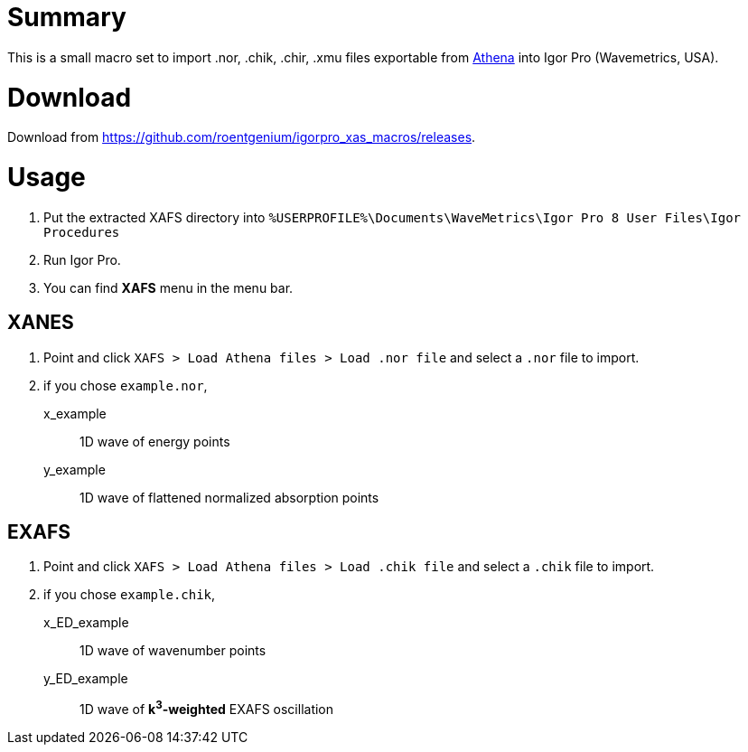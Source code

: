 = Summary

This is a small macro set to import .nor, .chik, .chir, .xmu files exportable from https://bruceravel.github.io/demeter/[Athena] into Igor Pro (Wavemetrics, USA).

= Download

Download from https://github.com/roentgenium/igorpro_xas_macros/releases.

= Usage

. Put the extracted XAFS directory into `%USERPROFILE%\Documents\WaveMetrics\Igor Pro 8 User Files\Igor Procedures`
. Run Igor Pro.
. You can find *XAFS* menu in the menu bar.

== XANES

. Point and click `XAFS > Load Athena files > Load .nor file` and select a `.nor` file to import.
. if you chose `example.nor`,

x_example::
   1D wave of energy points
y_example::
   1D wave of flattened normalized absorption points

== EXAFS

. Point and click `XAFS > Load Athena files > Load .chik file` and select a `.chik` file to import.
. if you chose `example.chik`,

x_ED_example::
   1D wave of wavenumber points
y_ED_example::
   1D wave of *k^3^-weighted* EXAFS oscillation
